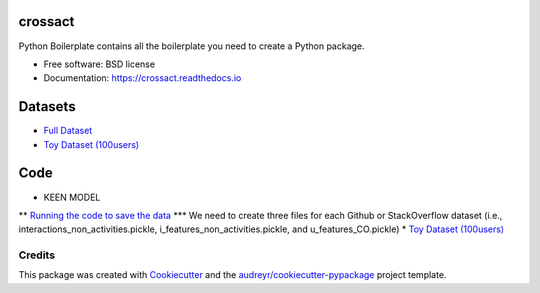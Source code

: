 ========
crossact
========


.. image:: https://img.shields.io/pypi/v/crossact.svg
        :target: https://pypi.python.org/pypi/crossact

.. image:: https://img.shields.io/travis/oentaryorj/crossact.svg
        :target: https://travis-ci.org/oentaryorj/crossact

.. image:: https://readthedocs.org/projects/crossact/badge/?version=latest
        :target: https://crossact.readthedocs.io/en/latest/?badge=latest
        :alt: Documentation Status




Python Boilerplate contains all the boilerplate you need to create a Python package.


* Free software: BSD license
* Documentation: https://crossact.readthedocs.io

========
Datasets
========
* `Full Dataset <https://drive.google.com/open?id=14GPvxHjoC3A1nmLNJNlTSSI_hiBU9jGw>`_
* `Toy Dataset (100users) <https://drive.google.com/open?id=1NM4g0oJ8O5yxc980qR2j-UhJ4miSpaIG>`_

========
Code
========
* KEEN MODEL
** `Running the code to save the data <https://github.com/oentaryorj/crossact/blob/master/james_code/load_data_ver2.py>`_
*** We need to create three files for each Github or StackOverflow dataset (i.e., interactions_non_activities.pickle, i_features_non_activities.pickle, and u_features_CO.pickle)
* `Toy Dataset (100users) <https://drive.google.com/open?id=1NM4g0oJ8O5yxc980qR2j-UhJ4miSpaIG>`_

Credits
-------

This package was created with Cookiecutter_ and the `audreyr/cookiecutter-pypackage`_ project template.

.. _Cookiecutter: https://github.com/audreyr/cookiecutter
.. _`audreyr/cookiecutter-pypackage`: https://github.com/audreyr/cookiecutter-pypackage



